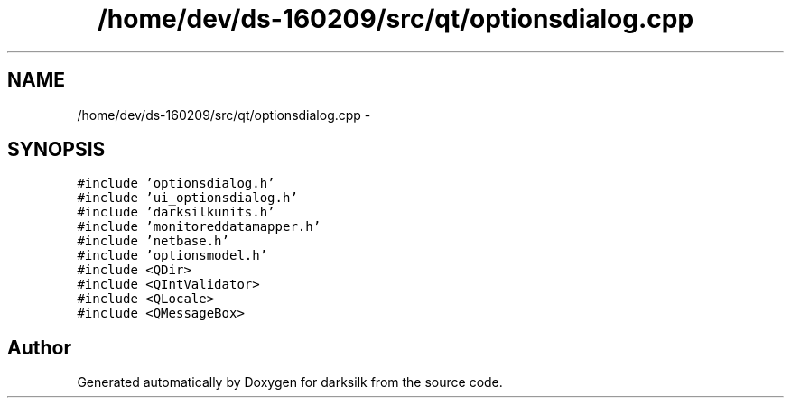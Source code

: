 .TH "/home/dev/ds-160209/src/qt/optionsdialog.cpp" 3 "Wed Feb 10 2016" "Version 1.0.0.0" "darksilk" \" -*- nroff -*-
.ad l
.nh
.SH NAME
/home/dev/ds-160209/src/qt/optionsdialog.cpp \- 
.SH SYNOPSIS
.br
.PP
\fC#include 'optionsdialog\&.h'\fP
.br
\fC#include 'ui_optionsdialog\&.h'\fP
.br
\fC#include 'darksilkunits\&.h'\fP
.br
\fC#include 'monitoreddatamapper\&.h'\fP
.br
\fC#include 'netbase\&.h'\fP
.br
\fC#include 'optionsmodel\&.h'\fP
.br
\fC#include <QDir>\fP
.br
\fC#include <QIntValidator>\fP
.br
\fC#include <QLocale>\fP
.br
\fC#include <QMessageBox>\fP
.br

.SH "Author"
.PP 
Generated automatically by Doxygen for darksilk from the source code\&.
